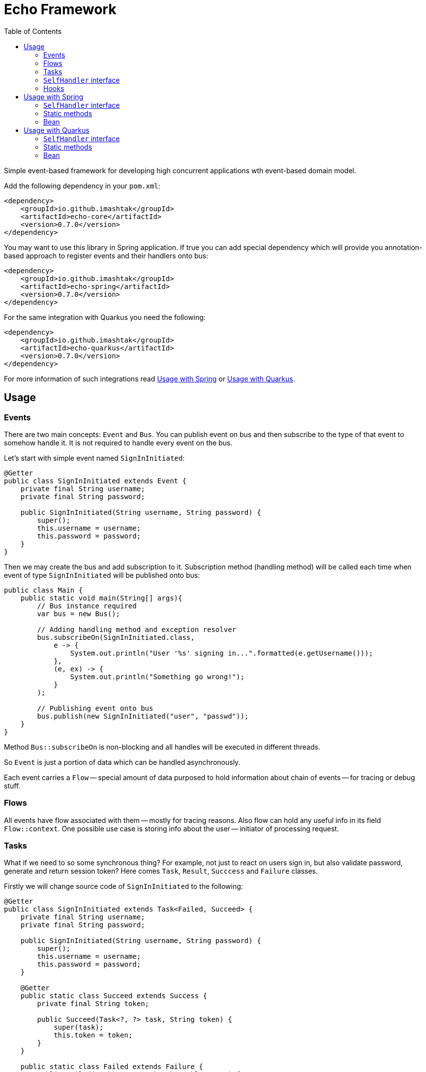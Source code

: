 = Echo Framework
:toc:

Simple event-based framework for developing high concurrent applications wth event-based domain model.

Add the following dependency in your `pom.xml`:

[source,xml]
----
<dependency>
    <groupId>io.github.imashtak</groupId>
    <artifactId>echo-core</artifactId>
    <version>0.7.0</version>
</dependency>
----

You may want to use this library in Spring application.
If true you can add special dependency which will provide you annotation-based approach to register events and their handlers onto bus:

[source,xml]
----
<dependency>
    <groupId>io.github.imashtak</groupId>
    <artifactId>echo-spring</artifactId>
    <version>0.7.0</version>
</dependency>
----

For the same integration with Quarkus you need the following:

[source,xml]
----
<dependency>
    <groupId>io.github.imashtak</groupId>
    <artifactId>echo-quarkus</artifactId>
    <version>0.7.0</version>
</dependency>
----

For more information of such integrations read <<Usage with Spring>> or <<Usage with Quarkus>>.

== Usage

=== Events

There are two main concepts: `Event` and `Bus`. You can publish event on bus and then subscribe to the type of that event to somehow handle it. It is not required to handle every event on the bus.

Let's start with simple event named `SignInInitiated`:

[source,java]
----
@Getter
public class SignInInitiated extends Event {
    private final String username;
    private final String password;

    public SignInInitiated(String username, String password) {
        super();
        this.username = username;
        this.password = password;
    }
}
----

Then we may create the bus and add subscription to it. Subscription method (handling method) will be called each time when event of type `SignInInitiated` will be published onto bus:

[source,java]
----
public class Main {
    public static void main(String[] args){
        // Bus instance required
        var bus = new Bus();

        // Adding handling method and exception resolver
        bus.subscribeOn(SignInInitiated.class,
            e -> {
                System.out.println("User '%s' signing in...".formatted(e.getUsername()));
            },
            (e, ex) -> {
                System.out.println("Something go wrong!");
            }
        );

        // Publishing event onto bus
        bus.publish(new SignInInitiated("user", "passwd"));
    }
}
----

Method `Bus::subscribeOn` is non-blocking and all handles will be executed in different threads.

So `Event` is just a portion of data which can be handled asynchronously.

Each event carries a `Flow` -- special amount of data purposed to hold information about chain of events -- for tracing or debug stuff.

=== Flows

All events have flow associated with them -- mostly for tracing reasons. Also flow can hold any useful info in its field `Flow::context`. One possible use case is storing info about the user -- initiator of processing request.

=== Tasks

What if we need to so some synchronous thing? For example, not just to react on users sign in, but also validate password, generate and return session token? Here comes `Task`, `Result`, `Succcess` and `Failure` classes.

Firstly we will change source code of `SignInInitiated` to the following:

[source,java]
----
@Getter
public class SignInInitiated extends Task<Failed, Succeed> {
    private final String username;
    private final String password;

    public SignInInitiated(String username, String password) {
        super();
        this.username = username;
        this.password = password;
    }

    @Getter
    public static class Succeed extends Success {
        private final String token;

        public Succeed(Task<?, ?> task, String token) {
            super(task);
            this.token = token;
        }
    }

    public static class Failed extends Failure {
        public Failed(Task<?, ?> task, Throwable cause) {
            super(task, cause);
        }
    }
}
----

After that we have become to have an ability to await result of task -- success or failure. Bus-connected code is following:

[source,java]
----
public class Main {
    public static void main(String[] args){
        // Bus instance required
        var bus = new Bus();

        // Adding handling method and exception resolver
        bus.subscribeOn(SignInInitiated.class,
            e -> {
                System.out.println("User '%s' signing in...".formatted(e.getUsername()));
                bus.publish(new SignInInitiated.Succeed(e, "token"));
            },
            (e, ex) -> {
                System.out.println("Something go wrong!");
                bus.publish(new SignInInitiated.Failed(e, ex));
            }
        );

        // Publishing task onto bus
        var task = new SignInInitiated("user", "passwd");
        bus.publish(task);
        // Awaiting result
        Mono<Result> resultAsync = bus.await(task);

        // Dealing with result
        var result = resultAsync.block();
        if (result.isSuccess()) {...}
        else {...}
    }
}
----

=== `SelfHandler` interface

Sometimes it is easier to be more "object-oriented" and place handling method near the data. `SelfHandler` interface provides that feature. Code is clear:

[source,java]
----
@Getter
public class SignInInitiated extends Event implements SelfHandler {
    private final String username;
    private final String password;

    public SignInInitiated(String username, String password) {
        super();
        this.username = username;
        this.password = password;
    }

    @Override
    public void handleSelf(Bus bus) {
    }

    @Override
    public void onException(Bus bus, Throwable ex) {
    }
}
----

After that the following code is enough to register handler onto bus:

[source,java]
----
bus.subscribeOn(SignInInitiated.class);
----

=== Hooks

Bus provider a number of hooks:

- `bus.onBeforeHandle` calls right before event handling method call;
- `bus.onAfterHandle` calls right after event handling method call and (or) its exception handling method call.

Such hooks may be useful for tracing needs. For example, you can set up logging MDC with event flow for using in logging pattern:

[source,java]
----
bus.onBeforeHandle(e -> {
    MDC.put("flowId", e.flow().id().toString());
});
bus.onAfterHandle(e -> {
    MDC.remove("flowId");
});
----

== Usage with Spring

Requires option `echo.packages.to.scan` (comma separated list of packages) to discover event locations. Can be placed in any Spring config source. Example:
[source,bash]
----
java -Decho.packages.to.scan=com.example.one,com.example.two ...
----

Package `echo-spring` uses three annotations:

* `@Handler` -- marks that this class contains handlers of a number of events;
* `@Handles` -- marks that this method is handler of some event;
* `@HandlesExceptionsOf` -- marks that this method must be triggered if there will be any exception in `@Handles`-method. Scope of such handles consists of methods in `@Handler`-class.

Also, this package provides Spring-configuration class called `EchoSpringConfiguration` which must be included to Spring application context, for example, in the following way:

[source,java]
----
public class Application {
    public static void main(String[] args) {
        SpringApplication.run(
            new Class[] {Application.class, EchoSpringConfiguration.class},
            args
        );
    }
}
----

After that you will have bean of type `Bus` in the application context with automatically registered event handlers based on mentioned annotations.

There a number of ways how to declare handlers for auto registration.

=== `SelfHandler` interface

All events which implement interface `SelfHandler` will be auto registered.

[source,java]
----
public class SomeEvent
    extends Event
    implements SelfHandler {
    // implementation
}
----

=== Static methods

[source,java]
----
@Handler
public class SomeHandler {

    @Handles
    public static void handler(SomeEvent e, Bus bus) {}

    @HandlesExceptionsOf({SomeEvent.class})
    public static void onException(SomeEvent e, Throwable ex, Bus bus) {}
}
----

=== Bean

[source,java]
----
@Component
@Handler
public class SomeHandler {

    private final Bus bus;

    public SomeHandler(@Lazy Bus bus) {
        this.bus = bus;
    }

    @Handles
    public void handler(SomeEvent e) {}

    @HandlesExceptionsOf({SomeEvent.class})
    public void onException(SomeEvent e, Throwable ex) {}
}
----

It is important to lazy wire `Bus` dependency.

== Usage with Quarkus

Requires option `echo.packages.to.scan` (comma separated list of packages) to discover event locations. Can be placed in any Quarkus config source. Example:
[source,bash]
----
java -Decho.packages.to.scan=com.example.one,com.example.two ...
----

Package `echo-quarkus` uses three annotations:

* `@Handler` -- marks that this class contains handlers of a number of events;
* `@Handles` -- marks that this method is handler of some event;
* `@HandlesExceptionsOf` -- marks that this method must be triggered if there will be any exception in `@Handles`-method. Scope of such handles consists of methods in `@Handler`-class.

Also, this package provides Quarkus-configuration class called `EchoQuarkusConfiguration` which provides singleton instance of `Bus` to CDI. It automatically registers event handlers onto bus.

There a number of ways how to declare handlers for auto registration.

=== `SelfHandler` interface

All events which implement interface `SelfHandler` will be auto registered.

[source,java]
----
public class SomeEvent
    extends Event
    implements SelfHandler {
    // implementation
}
----

=== Static methods

[source,java]
----
@Handler
public class SomeHandler {

    @Handles
    public static void handler(SomeEvent e, Bus bus) {}

    @HandlesExceptionsOf({SomeEvent.class})
    public static void onException(SomeEvent e, Throwable ex, Bus bus) {}
}
----

=== Bean

[source,java]
----
@ApplicationScoped
@Handler
public class SomeHandler {

    private final Bus bus;

    public SomeHandler(Bus bus) {
        this.bus = bus;
    }

    @Handles
    public void handler(SomeEvent e) {}

    @HandlesExceptionsOf({SomeEvent.class})
    public void onException(SomeEvent e, Throwable ex) {}
}
----


